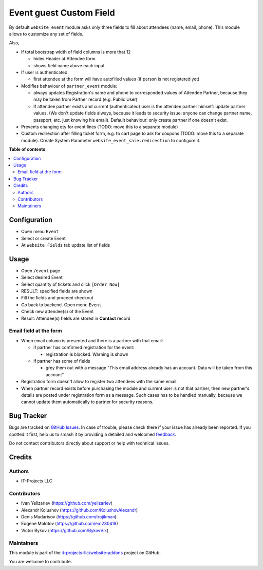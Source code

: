 ========================
Event guest Custom Field
========================

.. 
   !!!!!!!!!!!!!!!!!!!!!!!!!!!!!!!!!!!!!!!!!!!!!!!!!!!!
   !! This file is generated by oca-gen-addon-readme !!
   !! changes will be overwritten.                   !!
   !!!!!!!!!!!!!!!!!!!!!!!!!!!!!!!!!!!!!!!!!!!!!!!!!!!!
   !! source digest: sha256:5752548864e6f30053221647419af2ddae7179fdf0e47376b5a8025259af0a86
   !!!!!!!!!!!!!!!!!!!!!!!!!!!!!!!!!!!!!!!!!!!!!!!!!!!!

.. |badge1| image:: https://img.shields.io/badge/maturity-Beta-yellow.png
    :target: https://odoo-community.org/page/development-status
    :alt: Beta
.. |badge2| image:: https://img.shields.io/badge/licence-AGPL--3-blue.png
    :target: http://www.gnu.org/licenses/agpl-3.0-standalone.html
    :alt: License: AGPL-3
.. |badge3| image:: https://img.shields.io/badge/github-it--projects--llc%2Fwebsite--addons-lightgray.png?logo=github
    :target: https://github.com/it-projects-llc/website-addons/tree/14.0/website_event_attendee_fields
    :alt: it-projects-llc/website-addons

|badge1| |badge2| |badge3|

By default ``website_event`` module asks only three fields to fill about
attendees (name, email, phone). This module allows to customize any set
of fields.

Also,

-  if total bootstrap width of field columns is more that 12

   -  hides Header at Attendee form
   -  shows field name above each input

-  If user is authenticated:

   -  first attendee at the form will have autofilled values (if person
      is not registered yet)

-  Modifies behaviour of ``partner_event`` module:

   -  always updates Registration's name and phone to corresponded
      values of Attendee Partner, because they may be taken from Partner
      record (e.g. Public User)

   -  If attendee partner exists and current (authenticated) user is the
      attendee partner himself: update partner values. (We don't update
      fields always, because it leads to security issue: anyone can
      change partner name, passport, etc. just knowing his email).
      Default behaviour: only create partner if one doesn't exist.

-  Prevents changing qty for event lines (TODO: move this to a separate
   module)

-  Custom redirection after filling ticket form, e.g. to cart page to
   ask for coupons (TODO: move this to a separate module). Create System
   Parameter ``website_event_sale.redirection`` to configure it.

**Table of contents**

.. contents::
   :local:

Configuration
=============

-  Open menu ``Event``
-  Select or create Event
-  At ``Website Fields`` tab update list of fields

Usage
=====

-  Open ``/event`` page
-  Select desired Event
-  Select quantity of tickets and click ``[Order Now]``
-  RESULT: specified fields are shown
-  Fill the fields and proceed checkout
-  Go back to backend. Open menu ``Event``
-  Check new attendee(s) of the Event
-  Result: Attendee(s) fields are stored in **Contact** record

Email field at the form
-----------------------

-  When email column is presented and there is a partner with that
   email:

   -  if partner has confirmed registration for the event:

      -  registration is blocked. Warning is shown

   -  if partner has some of fields

      -  grey them out with a message "This email address already has an
         account. Data will be taken from this account"

-  Registration form doesn't allow to register two attendees with the
   same email

-  When partner record exists before purchasing the module and current
   user is not that partner, then new partner's details are posted under
   registration form as a message. Such cases has to be handled
   manually, because we cannot update them automatically to partner for
   security reasons.

Bug Tracker
===========

Bugs are tracked on `GitHub Issues <https://github.com/it-projects-llc/website-addons/issues>`_.
In case of trouble, please check there if your issue has already been reported.
If you spotted it first, help us to smash it by providing a detailed and welcomed
`feedback <https://github.com/it-projects-llc/website-addons/issues/new?body=module:%20website_event_attendee_fields%0Aversion:%2014.0%0A%0A**Steps%20to%20reproduce**%0A-%20...%0A%0A**Current%20behavior**%0A%0A**Expected%20behavior**>`_.

Do not contact contributors directly about support or help with technical issues.

Credits
=======

Authors
-------

* IT-Projects LLC

Contributors
------------

-  Ivan Yelizariev (https://github.com/yelizariev)
-  Alexandr Kolushov (https://github.com/KolushovAlexandr)
-  Denis Mudarisov (https://github.com/trojikman)
-  Eugene Molotov (https://github.com/em230418)
-  Victor Bykov (https://github.com/BykovVik)

Maintainers
-----------

This module is part of the `it-projects-llc/website-addons <https://github.com/it-projects-llc/website-addons/tree/14.0/website_event_attendee_fields>`_ project on GitHub.

You are welcome to contribute.
